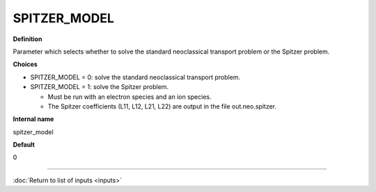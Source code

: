 SPITZER_MODEL
-------------

**Definition**

Parameter which selects whether to solve the standard neoclassical transport problem or the Spitzer problem.
     
**Choices**
  
- SPITZER_MODEL = 0: solve the standard neoclassical transport problem.
- SPITZER_MODEL = 1: solve the Spitzer problem.
  
  - Must be run with an electron species and an ion species.
  - The Spitzer coefficients (L11, L12, L21, L22) are output in the file out.neo.spitzer.

**Internal name**

spitzer_model

**Default**

0

----

:doc:`Return to list of inputs <inputs>`
